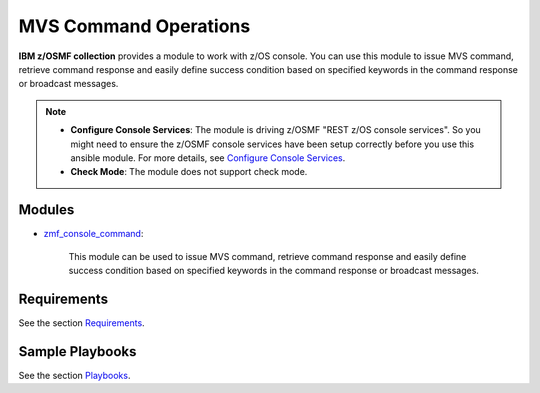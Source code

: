 .. ...........................................................................
.. Copyright (c) IBM Corporation 2020                                        .
.. ...........................................................................

MVS Command Operations
======================

**IBM z/OSMF collection** provides a module to work with z/OS console. You can use this module to issue MVS command, retrieve command response and easily define success condition based on specified keywords in the command response or broadcast messages.

.. note::

   * **Configure Console Services**: The module is driving z/OSMF "REST z/OS console services". So you might need to ensure the z/OSMF console services have been setup correctly before you use this ansible module. For more details, see `Configure Console Services`_.

   * **Check Mode**: The module does not support check mode.

Modules
-------

* `zmf_console_command`_:
   
   This module can be used to issue MVS command, retrieve command response and easily define success condition based on specified keywords in the command response or broadcast messages.

Requirements
------------

See the section `Requirements`_.

Sample Playbooks
----------------

See the section `Playbooks`_.


.. _Configure Console Services:
   https://www.ibm.com/support/knowledgecenter/en/SSLTBW_2.4.0/com.ibm.zos.v2r4.izua300/izulite_Consoles_setup.htm
.. _zmf_console_command:
   modules/zmf_console_command.html
.. _Requirements:
   requirements_console.html
.. _Playbooks:
   playbooks.html